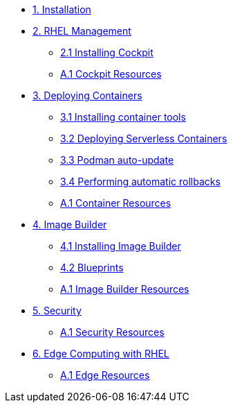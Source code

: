 * xref:01-installation.adoc[1. Installation]
* xref:02-management.adoc[2. RHEL Management]
** xref:02-management.adoc[2.1 Installing Cockpit]
** xref:02-management-resources.adoc[A.1 Cockpit Resources]
* xref:03-containers.adoc[3. Deploying Containers]
** xref:03-containers-rpms.adoc[3.1 Installing container tools]
** xref:03-containers-serverless.adoc[3.2 Deploying Serverless Containers]
** xref:03-containers-podman-autoupdate.adoc[3.3 Podman auto-update]
** xref:03-containers-podman-rollback.adoc[3.4 Performing automatic rollbacks]
** xref:03-containers-resources.adoc[A.1 Container Resources]
* xref:04-builder.adoc[4. Image Builder]
** xref:04-builder-installing.adoc[4.1 Installing Image Builder]
** xref:04-builder-blueprints.adoc[4.2 Blueprints]
** xref:04-builder-resources.adoc[A.1 Image Builder Resources]
* xref:05-security.adoc[5. Security]
** xref:05-security-resources.adoc[A.1 Security Resources]
* xref:06-edge.adoc[6. Edge Computing with RHEL]
** xref:06-edge-resources.adoc[A.1 Edge Resources]